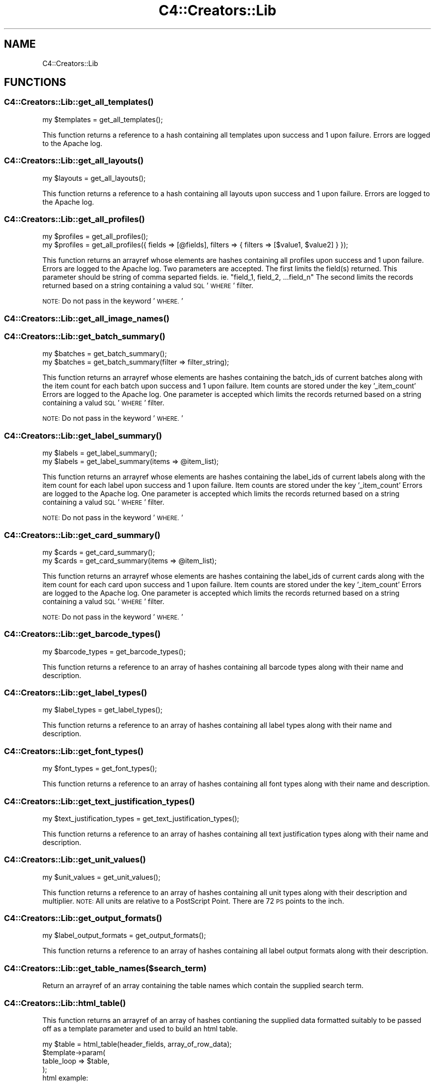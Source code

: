 .\" Automatically generated by Pod::Man 4.10 (Pod::Simple 3.35)
.\"
.\" Standard preamble:
.\" ========================================================================
.de Sp \" Vertical space (when we can't use .PP)
.if t .sp .5v
.if n .sp
..
.de Vb \" Begin verbatim text
.ft CW
.nf
.ne \\$1
..
.de Ve \" End verbatim text
.ft R
.fi
..
.\" Set up some character translations and predefined strings.  \*(-- will
.\" give an unbreakable dash, \*(PI will give pi, \*(L" will give a left
.\" double quote, and \*(R" will give a right double quote.  \*(C+ will
.\" give a nicer C++.  Capital omega is used to do unbreakable dashes and
.\" therefore won't be available.  \*(C` and \*(C' expand to `' in nroff,
.\" nothing in troff, for use with C<>.
.tr \(*W-
.ds C+ C\v'-.1v'\h'-1p'\s-2+\h'-1p'+\s0\v'.1v'\h'-1p'
.ie n \{\
.    ds -- \(*W-
.    ds PI pi
.    if (\n(.H=4u)&(1m=24u) .ds -- \(*W\h'-12u'\(*W\h'-12u'-\" diablo 10 pitch
.    if (\n(.H=4u)&(1m=20u) .ds -- \(*W\h'-12u'\(*W\h'-8u'-\"  diablo 12 pitch
.    ds L" ""
.    ds R" ""
.    ds C` ""
.    ds C' ""
'br\}
.el\{\
.    ds -- \|\(em\|
.    ds PI \(*p
.    ds L" ``
.    ds R" ''
.    ds C`
.    ds C'
'br\}
.\"
.\" Escape single quotes in literal strings from groff's Unicode transform.
.ie \n(.g .ds Aq \(aq
.el       .ds Aq '
.\"
.\" If the F register is >0, we'll generate index entries on stderr for
.\" titles (.TH), headers (.SH), subsections (.SS), items (.Ip), and index
.\" entries marked with X<> in POD.  Of course, you'll have to process the
.\" output yourself in some meaningful fashion.
.\"
.\" Avoid warning from groff about undefined register 'F'.
.de IX
..
.nr rF 0
.if \n(.g .if rF .nr rF 1
.if (\n(rF:(\n(.g==0)) \{\
.    if \nF \{\
.        de IX
.        tm Index:\\$1\t\\n%\t"\\$2"
..
.        if !\nF==2 \{\
.            nr % 0
.            nr F 2
.        \}
.    \}
.\}
.rr rF
.\" ========================================================================
.\"
.IX Title "C4::Creators::Lib 3pm"
.TH C4::Creators::Lib 3pm "2023-11-09" "perl v5.28.1" "User Contributed Perl Documentation"
.\" For nroff, turn off justification.  Always turn off hyphenation; it makes
.\" way too many mistakes in technical documents.
.if n .ad l
.nh
.SH "NAME"
C4::Creators::Lib
.SH "FUNCTIONS"
.IX Header "FUNCTIONS"
.SS "\fBC4::Creators::Lib::get_all_templates()\fP"
.IX Subsection "C4::Creators::Lib::get_all_templates()"
.Vb 1
\&  my $templates = get_all_templates();
.Ve
.PP
This function returns a reference to a hash containing all templates upon success and 1 upon failure. Errors are logged to the Apache log.
.SS "\fBC4::Creators::Lib::get_all_layouts()\fP"
.IX Subsection "C4::Creators::Lib::get_all_layouts()"
.Vb 1
\&  my $layouts = get_all_layouts();
.Ve
.PP
This function returns a reference to a hash containing all layouts upon success and 1 upon failure. Errors are logged to the Apache log.
.SS "\fBC4::Creators::Lib::get_all_profiles()\fP"
.IX Subsection "C4::Creators::Lib::get_all_profiles()"
.Vb 1
\&  my $profiles = get_all_profiles();
\&
\&  my $profiles = get_all_profiles({ fields => [@fields], filters => { filters => [$value1, $value2] } });
.Ve
.PP
This function returns an arrayref whose elements are hashes containing all profiles upon success and 1 upon failure. Errors are logged
to the Apache log. Two parameters are accepted. The first limits the field(s) returned. This parameter should be string of comma separted
fields. ie. \*(L"field_1, field_2, ...field_n\*(R" The second limits the records returned based on a string containing a valud \s-1SQL\s0 '\s-1WHERE\s0' filter.
.PP
\&\s-1NOTE:\s0 Do not pass in the keyword '\s-1WHERE.\s0'
.SS "\fBC4::Creators::Lib::get_all_image_names()\fP"
.IX Subsection "C4::Creators::Lib::get_all_image_names()"
.SS "\fBC4::Creators::Lib::get_batch_summary()\fP"
.IX Subsection "C4::Creators::Lib::get_batch_summary()"
.Vb 1
\&  my $batches = get_batch_summary();
\&
\&  my $batches = get_batch_summary(filter => filter_string);
.Ve
.PP
This function returns an arrayref whose elements are hashes containing the batch_ids of current batches along with the item count
for each batch upon success and 1 upon failure. Item counts are stored under the key '_item_count' Errors are logged to the Apache log.
One parameter is accepted which limits the records returned based on a string containing a valud \s-1SQL\s0 '\s-1WHERE\s0' filter.
.PP
\&\s-1NOTE:\s0 Do not pass in the keyword '\s-1WHERE.\s0'
.SS "\fBC4::Creators::Lib::get_label_summary()\fP"
.IX Subsection "C4::Creators::Lib::get_label_summary()"
.Vb 1
\&  my $labels = get_label_summary();
\&
\&  my $labels = get_label_summary(items => @item_list);
.Ve
.PP
This function returns an arrayref whose elements are hashes containing the label_ids of current labels along with the item count
for each label upon success and 1 upon failure. Item counts are stored under the key '_item_count' Errors are logged to the Apache log.
One parameter is accepted which limits the records returned based on a string containing a valud \s-1SQL\s0 '\s-1WHERE\s0' filter.
.PP
\&\s-1NOTE:\s0 Do not pass in the keyword '\s-1WHERE.\s0'
.SS "\fBC4::Creators::Lib::get_card_summary()\fP"
.IX Subsection "C4::Creators::Lib::get_card_summary()"
.Vb 1
\&  my $cards = get_card_summary();
\&
\&  my $cards = get_card_summary(items => @item_list);
.Ve
.PP
This function returns an arrayref whose elements are hashes containing the label_ids of current cards along with the item count
for each card upon success and 1 upon failure. Item counts are stored under the key '_item_count' Errors are logged to the Apache log.
One parameter is accepted which limits the records returned based on a string containing a valud \s-1SQL\s0 '\s-1WHERE\s0' filter.
.PP
\&\s-1NOTE:\s0 Do not pass in the keyword '\s-1WHERE.\s0'
.SS "\fBC4::Creators::Lib::get_barcode_types()\fP"
.IX Subsection "C4::Creators::Lib::get_barcode_types()"
.Vb 1
\&  my $barcode_types = get_barcode_types();
.Ve
.PP
This function returns a reference to an array of hashes containing all barcode types along with their name and description.
.SS "\fBC4::Creators::Lib::get_label_types()\fP"
.IX Subsection "C4::Creators::Lib::get_label_types()"
.Vb 1
\&  my $label_types = get_label_types();
.Ve
.PP
This function returns a reference to an array of hashes containing all label types along with their name and description.
.SS "\fBC4::Creators::Lib::get_font_types()\fP"
.IX Subsection "C4::Creators::Lib::get_font_types()"
.Vb 1
\&  my $font_types = get_font_types();
.Ve
.PP
This function returns a reference to an array of hashes containing all font types along with their name and description.
.SS "\fBC4::Creators::Lib::get_text_justification_types()\fP"
.IX Subsection "C4::Creators::Lib::get_text_justification_types()"
.Vb 1
\&  my $text_justification_types = get_text_justification_types();
.Ve
.PP
This function returns a reference to an array of hashes containing all text justification types along with their name and description.
.SS "\fBC4::Creators::Lib::get_unit_values()\fP"
.IX Subsection "C4::Creators::Lib::get_unit_values()"
.Vb 1
\&  my $unit_values = get_unit_values();
.Ve
.PP
This function returns a reference to an array of  hashes containing all unit types along with their description and multiplier.
\&\s-1NOTE:\s0 All units are relative to a PostScript Point.
There are 72 \s-1PS\s0 points to the inch.
.SS "\fBC4::Creators::Lib::get_output_formats()\fP"
.IX Subsection "C4::Creators::Lib::get_output_formats()"
.Vb 1
\&  my $label_output_formats = get_output_formats();
.Ve
.PP
This function returns a reference to an array of hashes containing all label output formats along with their description.
.SS "C4::Creators::Lib::get_table_names($search_term)"
.IX Subsection "C4::Creators::Lib::get_table_names($search_term)"
Return an arrayref of an array containing the table names which contain the supplied search term.
.SS "\fBC4::Creators::Lib::html_table()\fP"
.IX Subsection "C4::Creators::Lib::html_table()"
This function returns an arrayref of an array of hashes contianing the supplied data formatted suitably to
be passed off as a template parameter and used to build an html table.
.PP
.Vb 4
\&   my $table = html_table(header_fields, array_of_row_data);
\&   $template\->param(
\&       table_loop => $table,
\&   );
\&
\&    html example:
\&
\&        <table>
\&            [% FOREACH table_loo IN table_loop %]
\&                [% IF ( table_loo.header_fields ) %]
\&                    <tr>
\&                        [% FOREACH header_field IN table_loo.header_fields %]
\&                            <th>[% header_field.field_label %]</th>
\&                        [% END %]
\&                    </tr>
\&                [% ELSE %]
\&                    <tr>
\&                        [% FOREACH text_field IN table_loo.text_fields %]
\&                            [% IF ( text_field.select_field ) %]
\&                                <td><input type="checkbox" name="action" value="[% text_field.field_value %]"></td>
\&                            [% ELSE %]
\&                                <td>[% text_field.field_value %]</td>
\&                            [% END %]
\&                        [% END %]
\&                    </tr>
\&                [% END %]
\&            [% END %]
\&        </table>
.Ve
.SH "AUTHOR"
.IX Header "AUTHOR"
Chris Nighswonger <cnighswonger \s-1AT\s0 foundations \s-1DOT\s0 edu>
